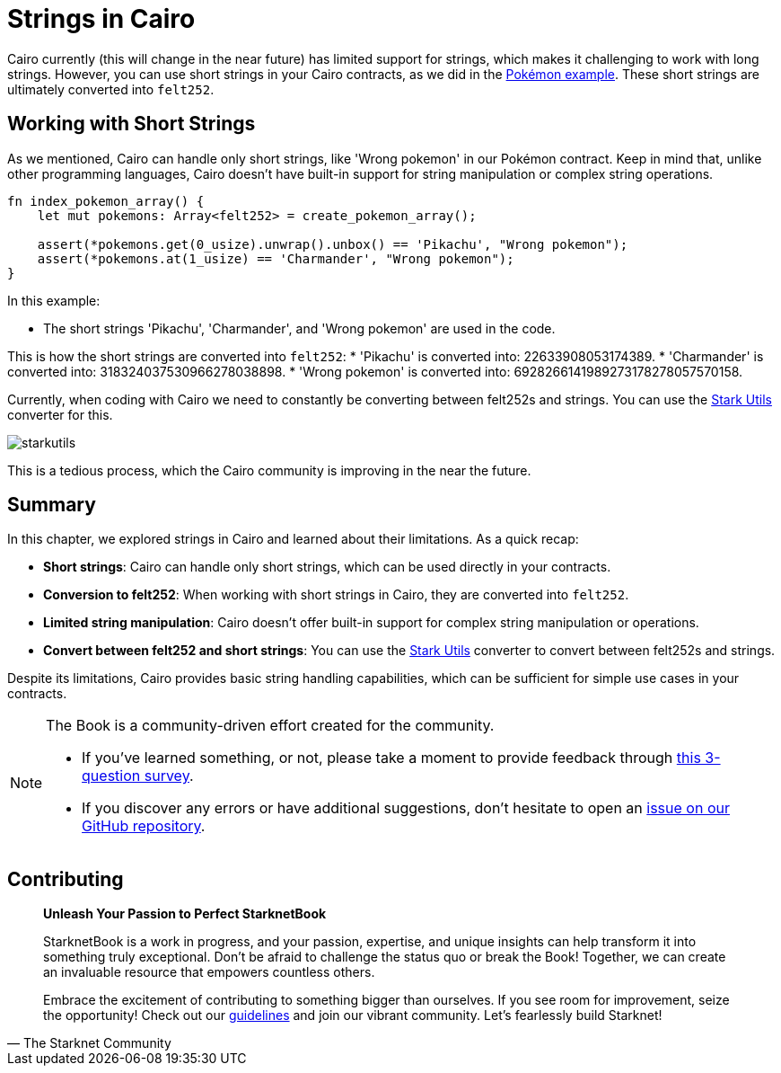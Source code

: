 [id="strings"]

= Strings in Cairo

Cairo currently (this will change in the near future) has limited support for strings, which makes it challenging to work with long strings. However, you can use short strings in your Cairo contracts, as we did in the https://github.com/starknet-edu/starknetbook/blob/main/chapters/modules/chapter_2/pages/contracts/src/pokemon_array.cairo[Pokémon example]. These short strings are ultimately converted into `felt252`.

== Working with Short Strings

As we mentioned, Cairo can handle only short strings, like 'Wrong pokemon' in our Pokémon contract. Keep in mind that, unlike other programming languages, Cairo doesn't have built-in support for string manipulation or complex string operations.

[source, rust]
----
fn index_pokemon_array() {
    let mut pokemons: Array<felt252> = create_pokemon_array();

    assert(*pokemons.get(0_usize).unwrap().unbox() == 'Pikachu', "Wrong pokemon");
    assert(*pokemons.at(1_usize) == 'Charmander', "Wrong pokemon");
}
----

In this example:

* The short strings 'Pikachu', 'Charmander', and 'Wrong pokemon' are used in the code.

This is how the short strings are converted into `felt252`:
* 'Pikachu' is converted into: 22633908053174389.
* 'Charmander' is converted into: 318324037530966278038898.
* 'Wrong pokemon' is converted into: 6928266141989273178278057570158.

Currently, when coding with Cairo we need to constantly be converting between felt252s and strings. You can use the https://www.stark-utils.xyz/converter[Stark Utils] converter for this.

image::starkutils.png[starkutils]

This is a tedious process, which the Cairo community is improving in the near the future.

== Summary

In this chapter, we explored strings in Cairo and learned about their limitations. As a quick recap:

* *Short strings*: Cairo can handle only short strings, which can be used directly in your contracts.
* *Conversion to felt252*: When working with short strings in Cairo, they are converted into `felt252`.
* *Limited string manipulation*: Cairo doesn't offer built-in support for complex string manipulation or operations.
* *Convert between felt252 and short strings*: You can use the https://www.stark-utils.xyz/converter[Stark Utils] converter to convert between felt252s and strings.

Despite its limitations, Cairo provides basic string handling capabilities, which can be sufficient for simple use cases in your contracts.

[NOTE]
====
The Book is a community-driven effort created for the community.

* If you've learned something, or not, please take a moment to provide feedback through https://a.sprig.com/WTRtdlh2VUlja09lfnNpZDo4MTQyYTlmMy03NzdkLTQ0NDEtOTBiZC01ZjAyNDU0ZDgxMzU=[this 3-question survey].
* If you discover any errors or have additional suggestions, don't hesitate to open an https://github.com/starknet-edu/starknetbook/issues[issue on our GitHub repository].
====

== Contributing

[quote, The Starknet Community]
____
*Unleash Your Passion to Perfect StarknetBook*

StarknetBook is a work in progress, and your passion, expertise, and unique insights can help transform it into something truly exceptional. Don't be afraid to challenge the status quo or break the Book! Together, we can create an invaluable resource that empowers countless others.

Embrace the excitement of contributing to something bigger than ourselves. If you see room for improvement, seize the opportunity! Check out our https://github.com/starknet-edu/starknetbook/blob/main/CONTRIBUTING.adoc[guidelines] and join our vibrant community. Let's fearlessly build Starknet! 
____